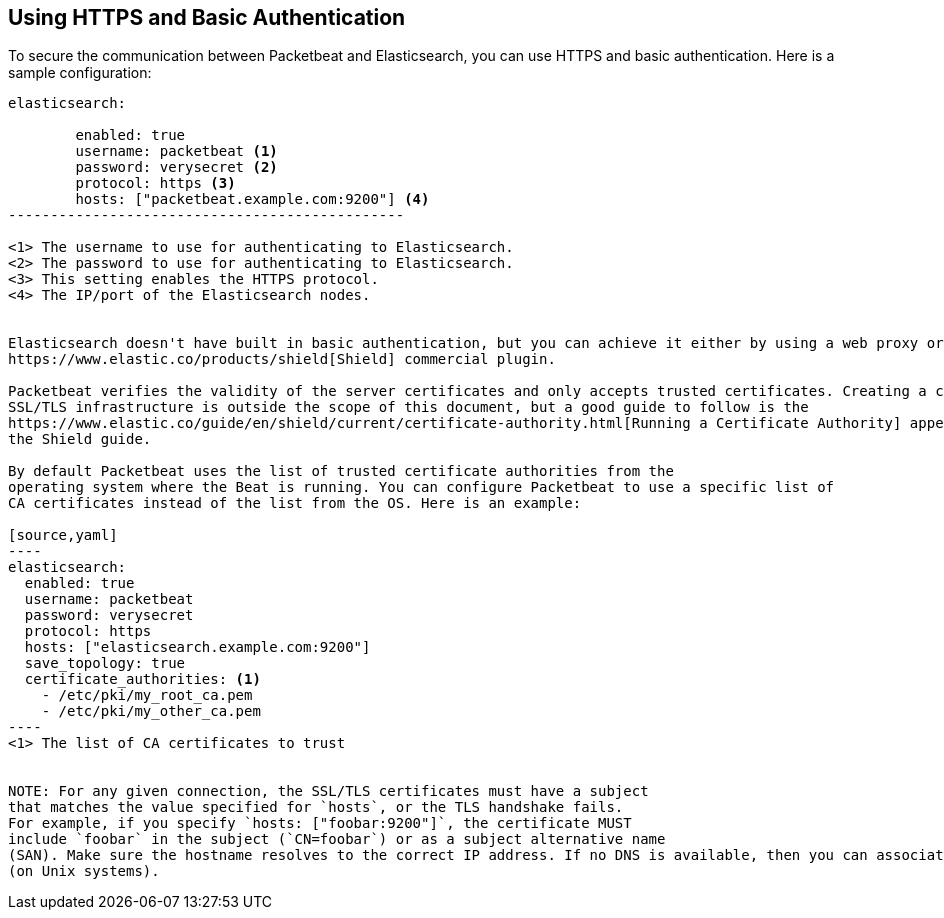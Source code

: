 == Using HTTPS and Basic Authentication

To secure the communication between Packetbeat and Elasticsearch, you can use HTTPS and basic authentication. Here is a 
sample configuration:

[source,yaml]
----------------------------------------------
elasticsearch:

	enabled: true
	username: packetbeat <1>
	password: verysecret <2>
	protocol: https <3>
	hosts: ["packetbeat.example.com:9200"] <4>
-----------------------------------------------

<1> The username to use for authenticating to Elasticsearch.
<2> The password to use for authenticating to Elasticsearch.
<3> This setting enables the HTTPS protocol.
<4> The IP/port of the Elasticsearch nodes. 


Elasticsearch doesn't have built in basic authentication, but you can achieve it either by using a web proxy or by using the 
https://www.elastic.co/products/shield[Shield] commercial plugin.

Packetbeat verifies the validity of the server certificates and only accepts trusted certificates. Creating a correct
SSL/TLS infrastructure is outside the scope of this document, but a good guide to follow is the
https://www.elastic.co/guide/en/shield/current/certificate-authority.html[Running a Certificate Authority] appendix from
the Shield guide.

By default Packetbeat uses the list of trusted certificate authorities from the
operating system where the Beat is running. You can configure Packetbeat to use a specific list of
CA certificates instead of the list from the OS. Here is an example:

[source,yaml]
----
elasticsearch:
  enabled: true
  username: packetbeat
  password: verysecret
  protocol: https
  hosts: ["elasticsearch.example.com:9200"]
  save_topology: true
  certificate_authorities: <1>
    - /etc/pki/my_root_ca.pem
    - /etc/pki/my_other_ca.pem
----
<1> The list of CA certificates to trust


NOTE: For any given connection, the SSL/TLS certificates must have a subject
that matches the value specified for `hosts`, or the TLS handshake fails. 
For example, if you specify `hosts: ["foobar:9200"]`, the certificate MUST  
include `foobar` in the subject (`CN=foobar`) or as a subject alternative name 
(SAN). Make sure the hostname resolves to the correct IP address. If no DNS is available, then you can associate the IP address with your hostname in `/etc/hosts`
(on Unix systems).